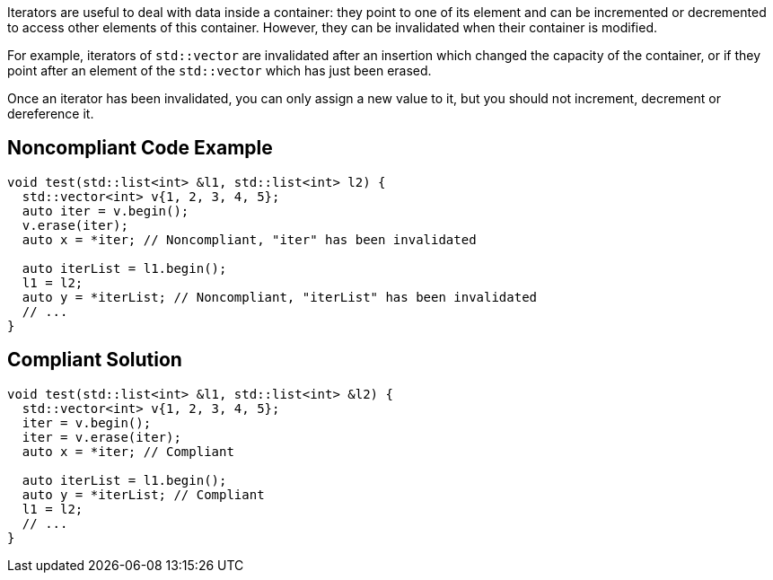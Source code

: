Iterators are useful to deal with data inside a container: they point to one of its element and can be incremented or decremented to access other elements of this container. However, they can be invalidated when their container is modified.


For example, iterators of ``++std::vector++`` are invalidated after an insertion which changed the capacity of the container, or if they point after an element of the ``++std::vector++`` which has just been erased. 


Once an iterator has been invalidated, you can only assign a new value to it, but you should not increment, decrement or dereference it.

== Noncompliant Code Example

----
void test(std::list<int> &l1, std::list<int> l2) {
  std::vector<int> v{1, 2, 3, 4, 5};
  auto iter = v.begin();
  v.erase(iter);
  auto x = *iter; // Noncompliant, "iter" has been invalidated 

  auto iterList = l1.begin();
  l1 = l2;
  auto y = *iterList; // Noncompliant, "iterList" has been invalidated 
  // ...
}
----

== Compliant Solution

----
void test(std::list<int> &l1, std::list<int> &l2) {
  std::vector<int> v{1, 2, 3, 4, 5};
  iter = v.begin();
  iter = v.erase(iter);
  auto x = *iter; // Compliant

  auto iterList = l1.begin();
  auto y = *iterList; // Compliant
  l1 = l2;
  // ...
}
----
